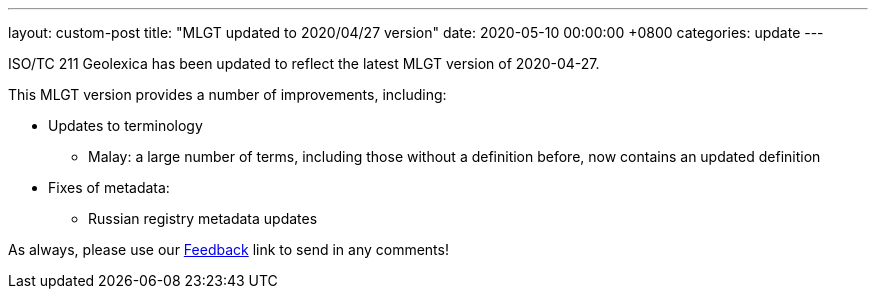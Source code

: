---
layout: custom-post
title:  "MLGT updated to 2020/04/27 version"
date:   2020-05-10 00:00:00 +0800
categories: update
---

ISO/TC 211 Geolexica has been updated to reflect the latest MLGT version
of 2020-04-27.

This MLGT version provides a number of improvements, including:

* Updates to terminology
** Malay: a large number of terms, including those without a definition before, now contains an updated definition

* Fixes of metadata:
** Russian registry metadata updates

As always, please use our link:/feedback/[Feedback] link to send in any comments!
